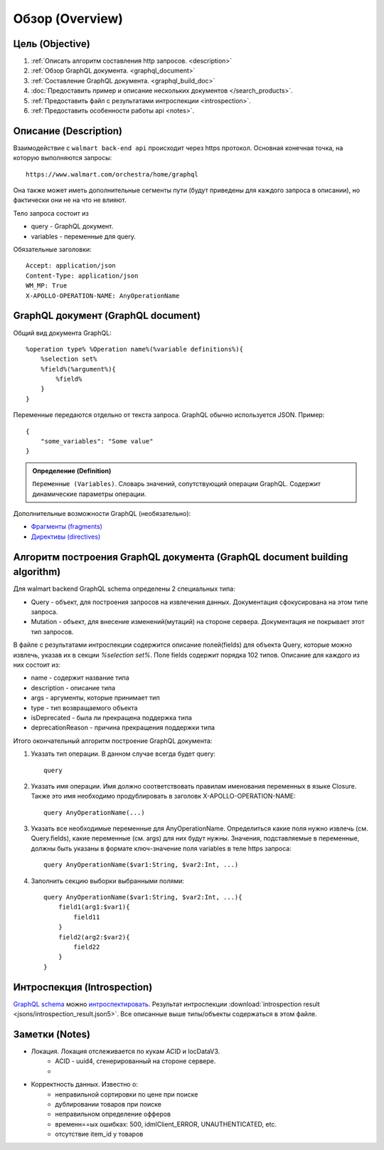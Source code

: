 Обзор (Overview)
==================

Цель (Objective)
------------------
1. :ref:`Описать алгоритм составления http запросов. <description>`
2. :ref:`Обзор GraphQL документа. <graphql_document>`
3. :ref:`Составление GraphQL документа. <graphql_build_doc>`
4. :doc:`Предоставить пример и описание нескольких документов </search_products>`.
5. :ref:`Предоставить файл с результатами интроспекции <introspection>`.
6. :ref:`Предоставить особенности работы api <notes>`.

.. _description:

Описание (Description)
------------------------
.. Конечная точка

Взаимодействие с ``walmart back-end api`` происходит через https протокол. \
Основная конечная точка, на которую выполняются запросы::

    https://www.walmart.com/orchestra/home/graphql

Она также может иметь дополнительные сегменты пути (будут приведены для каждого запроса в описании), но фактически они не на что не влияют.

.. Тело

Тело запроса состоит из

- query - GraphQL документ.
- variables - переменные для query.

.. Заголовоки

Обязательные заголовки:
::

    Accept: application/json
    Content-Type: application/json
    WM_MP: True
    X-APOLLO-OPERATION-NAME: AnyOperationName

.. _graphql_document:

GraphQL документ (GraphQL document)
---------------------------------------

.. tab:: Документ GraphQL (GraphQL document)

    .. admonition:: Определение (Definition)
        :class: note

        ``Документ GraphQL (GraphQL document)``. Строка на языке GraphQl, описывающая одну или несколько операций или фрагментов.

.. tab:: Операция (Operation)

    .. admonition:: Определение (Definition)
        :class: note

        ``Операция (Operation)``. Единичный запрос данных, мутация или подписка, которые интерпретирует исполняемый модуль GraphQL.

Общий вид документа GraphQL::

    %operation type% %Operation name%(%variable definitions%){
        %selection set%
        %field%(%argument%){
            %field%
        }
    }

.. image:: images/graphql_operation.png
    :height: 300

.. tab:: Тип операции (Operation type)

    .. admonition:: Определение (Definition)
        :class: note

        ``Тип операции (Operation type)``. Возможно одно из трех значений: query, mutation, subscription, что указывает на тип выполняемой операции.

.. tab:: Имя операции (Operation name)

    .. admonition:: Определение (Definition)
        :class: note

        ``Имя операции (Operation name)``. Имя операции подобно имени функции в языке программирования.

.. tab:: Определение переменных (Variable definitions)

    .. admonition:: Определение (Definition)
        :class: note

        ``Определение переменных (Variable definitions)``. Запрос GraphQL может иметь динамическую часть, которая меняется при разных обращениях к серверу, в то время как текст запроса остается постоянным. Это переменные запроса.

.. tab:: Выборка (Selection set)

    .. admonition:: Определение (Definition)
        :class: note

        ``Выборка (Selection set)``. Набор полей, запрашиваемых в операции или внутри другого поля. Для поля необходимо указать выборку, если поле возвращает объектный тип данных. Напротив, для скалярных полей типа Int и String не допускается указывать выборку.

.. tab:: Поле (Field)

    .. admonition:: Определение (Definition)
        :class: note

        ``Поле (Field)``. Единица запрашиваемых данных, которая становится полем в ответе JSON.

.. tab:: Аргументы (Arguments)

    .. admonition:: Определение (Definition)
        :class: note

        ``Аргументы (Arguments)``. Набор пар ключ-значение, связанных с конкретным полем. Они передаются на сервер обработчику поля и влияют на получение данных.


Переменные передаются отдельно от текста запроса. GraphQL обычно используется JSON. Пример::

    {
        "some_variables": "Some value"
    }


.. admonition:: Определение (Definition)
    :class: note

    ``Переменные (Variables)``. Словарь значений, сопутствующий операции GraphQL. Содержит динамические параметры операции.

Дополнительные возможности GraphQL (необязательно):

- `Фрагменты (fragments) <https://graphql.org/learn/queries/#fragments>`_
- `Директивы (directives) <https://graphql.org/learn/queries/#directives>`_

.. _graphql_build_doc:

Алгоритм построения GraphQL документа (GraphQL document building algorithm)
-----------------------------------------------------------------------------

Для walmart backend GraphQL schema определены 2 специальных типа:

- Query - объект, для построения запросов на извлечения данных. Документация сфокусирована на этом типе запроса.
- Mutation - объект, для внесение изменений(мутаций) на стороне сервера. Документация не покрывает этот тип запросов.

В файле с результатами интроспекции содержится описание полей(fields) для объекта Query, которые можно извлечь,
указав их в секции `%selection set%`. Поле fields содержит порядка 102 типов. Описание для каждого из них состоит из:

- name - содержит название типа
- description - описание типа
- args - аргументы, которые принимает тип
- type - тип возвращаемого объекта
- isDeprecated - была ли прекращена поддержка типа
- deprecationReason - причина прекращения поддержки типа

Итого окончательный алгоритм построение GraphQL документа:

1. Указать тип операции. В данном случае всегда будет query::

    query

2. Указать имя операции. Имя должно соответствовать правилам именования переменных в языке Closure. Также это имя необходимо продублировать в заголовк X-APOLLO-OPERATION-NAME::

    query AnyOperationName(...)

3. Указать все необходимые переменные для AnyOperationName. Определиться какие поля нужно извлечь (см. Query.fields), какие переменные (см. args) для них будут нужны. Значения, подставляемые в переменные, должны быть указаны в формате ключ-значение поля variables в теле https запроса::

    query AnyOperationName($var1:String, $var2:Int, ...)

4. Заполнить секцию выборки выбранными полями::

    query AnyOperationName($var1:String, $var2:Int, ...){
        field1(arg1:$var1){
            field11
        }
        field2(arg2:$var2){
            field22
        }
    }

.. _introspection:

Интроспекция (Introspection)
------------------------------

`GraphQL schema <https://graphql.org/learn/schema/>`_ можно `интроспектировать <https://graphql.org/learn/introspection/>`_.
Результат интроспекции :download:`introspection result <jsons/introspection_result.json5>`.
Все описанные выше типы/объекты содержаться в этом файле.

.. _notes:

Заметки (Notes)
-----------------

- Локация. Локация отслеживается по кукам ACID и locDataV3.
    - ACID - uuid4, сгенерированный на стороне сервере.
    - .. collapse:: locDataV3 cookie - json с информацией о локации закодированный в base64 строку. Должен содержать релевантный ACID и временные отметки.

        .. literalinclude:: jsons/location_data_v3_cookie.json5
            :caption: locDataV3 cookie
            :linenos:
            :emphasize-lines: 77,80,84,85
            :language: json
- Корректность данных. Известно о:
    - неправильной сортировки по цене при поиске
    - дублировании товаров при поиске
    - неправильном определение офферов
    - временн==ых ошибках: 500, idmlClient_ERROR, UNAUTHENTICATED, etc.
    - отсутствие item_id у товаров
